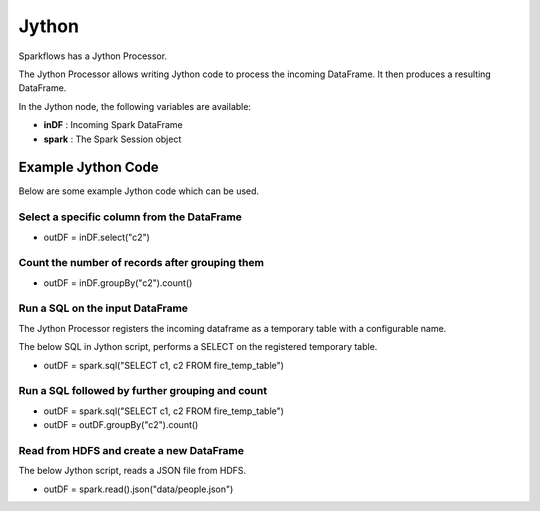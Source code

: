 Jython
======

Sparkflows has a Jython Processor.

The Jython Processor allows writing Jython code to process the incoming DataFrame. It then produces a resulting DataFrame.

In the Jython node, the following variables are available:

* **inDF** : Incoming Spark DataFrame

* **spark** : The Spark Session object

Example Jython Code
-------------------

Below are some example Jython code which can be used.

Select a specific column from the DataFrame
++++++++++++++++++++++++++++++++++++++++++++

* outDF = inDF.select("c2")

Count the number of records after grouping them
++++++++++++++++++++++++++++++++++++++++++++

* outDF = inDF.groupBy("c2").count()

Run a SQL on the input DataFrame
++++++++++++++++++++++++++++++++++++++++++++

The Jython Processor registers the incoming dataframe as a temporary table with a configurable name.

The below SQL in Jython script, performs a SELECT on the registered temporary table.

* outDF = spark.sql("SELECT c1, c2 FROM fire_temp_table")

Run a SQL followed by further grouping and count
++++++++++++++++++++++++++++++++++++++++++++

* outDF = spark.sql("SELECT c1, c2 FROM fire_temp_table")

* outDF = outDF.groupBy("c2").count()

Read from HDFS and create a new DataFrame
++++++++++++++++++++++++++++++++++++++++++++

The below Jython script, reads a JSON file from HDFS.

* outDF = spark.read().json("data/people.json")





